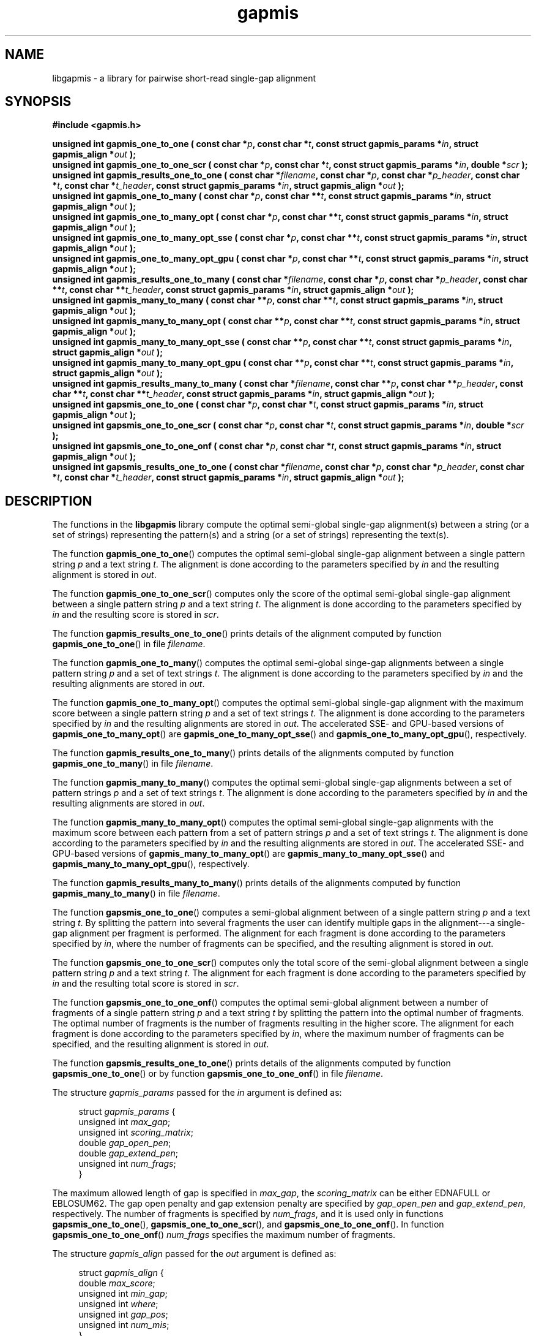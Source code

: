 .TH gapmis 3 "15 Oct 2012" "libgapmis 0.0.9" "libgapmis manual"
.SH NAME
libgapmis - a library for pairwise short-read single-gap alignment
.SH SYNOPSIS
.nf
.B #include <gapmis.h>
.sp
.BI "unsigned int gapmis_one_to_one ( const char *" p ", const char *" t ", const struct gapmis_params *" in ", struct gapmis_align *" out " );"
.br
.BI "unsigned int gapmis_one_to_one_scr ( const char *" p ", const char *" t ", const struct gapmis_params *" in ", double *" scr " );"
.br
.BI "unsigned int gapmis_results_one_to_one ( const char *" filename ", const char *" p ", const char *" p_header ", const char *" t ", const char *" t_header ", const struct gapmis_params *" in ", struct gapmis_align *" out " );"
.br
.BI "unsigned int gapmis_one_to_many ( const char *" p ", const char **" t ", const struct gapmis_params *" in ", struct gapmis_align *" out " );"
.br
.BI "unsigned int gapmis_one_to_many_opt ( const char *" p ", const char **" t ", const struct gapmis_params *" in ", struct gapmis_align *" out " );"
.br
.BI "unsigned int gapmis_one_to_many_opt_sse ( const char *" p ", const char **" t ", const struct gapmis_params *" in ", struct gapmis_align *" out " );"
.br
.BI "unsigned int gapmis_one_to_many_opt_gpu ( const char *" p ", const char **" t ", const struct gapmis_params *" in ", struct gapmis_align *" out " );"
.br
.BI "unsigned int gapmis_results_one_to_many ( const char *" filename ", const char *" p ", const char *" p_header ", const char **" t ", const char **" t_header ", const struct gapmis_params *" in ", struct gapmis_align *" out " );"
.br
.BI "unsigned int gapmis_many_to_many ( const char **" p ", const char **" t ", const struct gapmis_params *" in ", struct gapmis_align *" out " );"
.br
.BI "unsigned int gapmis_many_to_many_opt ( const char **" p ", const char **" t ", const struct gapmis_params *" in ", struct gapmis_align *" out " );"
.br
.BI "unsigned int gapmis_many_to_many_opt_sse ( const char **" p ", const char **" t ", const struct gapmis_params *" in ", struct gapmis_align *" out " );"
.br
.BI "unsigned int gapmis_many_to_many_opt_gpu ( const char **" p ", const char **" t ", const struct gapmis_params *" in ", struct gapmis_align *" out " );"
.br
.BI "unsigned int gapmis_results_many_to_many ( const char *" filename ", const char **" p ", const char **" p_header ", const char **" t ", const char **" t_header ", const struct gapmis_params *" in ", struct gapmis_align *" out " );"
.br
.BI "unsigned int gapsmis_one_to_one ( const char *" p ", const char *" t ", const struct gapmis_params *" in ", struct gapmis_align *" out " );"
.br
.BI "unsigned int gapsmis_one_to_one_scr ( const char *" p ", const char *" t ", const struct gapmis_params *" in ", double *" scr " );"
.br
.BI "unsigned int gapsmis_one_to_one_onf ( const char *" p ", const char *" t ", const struct gapmis_params *" in ", struct gapmis_align *" out " );"
.br
.BI "unsigned int gapsmis_results_one_to_one ( const char *" filename ", const char *" p ", const char *" p_header ", const char *" t ", const char *" t_header ", const struct gapmis_params *" in ", struct gapmis_align *" out " );"
.sp
.fi
.SH DESCRIPTION
The functions in the
.BR libgapmis
library compute the optimal semi-global single-gap alignment(s) between a string (or a set of 
strings) representing the pattern(s) and a string (or a set of 
strings) representing the text(s). 
.PP
The function \fBgapmis_one_to_one\fP() computes the optimal semi-global single-gap alignment
between a single pattern string \fIp\fP and a text string \fIt\fP. The
alignment is done according to the parameters specified by \fIin\fP and
the resulting alignment is stored in \fIout\fP.
.PP
The function \fBgapmis_one_to_one_scr\fP() computes only the score of the optimal semi-global single-gap alignment
between a single pattern string \fIp\fP and a text string \fIt\fP. The
alignment is done according to the parameters specified by \fIin\fP and
the resulting score is stored in \fIscr\fP.
.PP
The function \fBgapmis_results_one_to_one\fP() prints details of the alignment computed by function \fBgapmis_one_to_one\fP() in file \fIfilename\fP.
.PP
The function \fBgapmis_one_to_many\fP() computes the optimal semi-global singe-gap alignments
between a single pattern string \fIp\fP and a set of text strings \fIt\fP. The
alignment is done according to the parameters specified by \fIin\fP and
the resulting alignments are stored in \fIout\fP.
.PP
The function \fBgapmis_one_to_many_opt\fP() computes the optimal semi-global single-gap alignment with the maximum score
between a single pattern string \fIp\fP and a set of text strings \fIt\fP. The
alignment is done according to the parameters specified by \fIin\fP and
the resulting alignments are stored in \fIout\fP. The accelerated SSE- and GPU-based versions
of \fBgapmis_one_to_many_opt\fP() are \fBgapmis_one_to_many_opt_sse\fP() 
and \fBgapmis_one_to_many_opt_gpu\fP(), respectively.
.PP
The function \fBgapmis_results_one_to_many\fP() prints details of the alignments computed by function \fBgapmis_one_to_many\fP() in file \fIfilename\fP.
.PP
The function \fBgapmis_many_to_many\fP() computes the optimal semi-global single-gap alignments
between a set of pattern strings \fIp\fP and a set of text strings \fIt\fP. The
alignment is done according to the parameters specified by \fIin\fP and
the resulting alignments are stored in \fIout\fP.
.PP
The function \fBgapmis_many_to_many_opt\fP() computes the optimal semi-global single-gap alignments with the maximum score
between each pattern from a set of pattern strings \fIp\fP and a set of text strings \fIt\fP. The
alignment is done according to the parameters specified by \fIin\fP and
the resulting alignments are stored in \fIout\fP. The accelerated SSE- and GPU-based versions
of \fBgapmis_many_to_many_opt\fP() are \fBgapmis_many_to_many_opt_sse\fP() 
and \fBgapmis_many_to_many_opt_gpu\fP(), respectively.
.PP
The function \fBgapmis_results_many_to_many\fP() prints details of the alignments computed by function \fBgapmis_many_to_many\fP() in file \fIfilename\fP.
.PP
The function \fBgapsmis_one_to_one\fP() computes a semi-global alignment
between of a single pattern string \fIp\fP and a text string \fIt\fP. 
By splitting the pattern into several fragments the user can identify multiple gaps in the alignment---a single-gap alignment per fragment is performed.
The alignment for each fragment is done according to the parameters specified by \fIin\fP, where the number of fragments can be specified, and
the resulting alignment is stored in \fIout\fP.
.PP
The function \fBgapsmis_one_to_one_scr\fP() computes only the total score of the semi-global alignment
between a single pattern string \fIp\fP and a text string \fIt\fP.
The alignment for each fragment is done according to the parameters specified by \fIin\fP and
the resulting total score is stored in \fIscr\fP.
.PP
The function \fBgapsmis_one_to_one_onf\fP() computes the optimal semi-global alignment
between a number of fragments of a single pattern string \fIp\fP and a text string \fIt\fP by splitting the pattern into the optimal number
of fragments. The optimal number of fragments is the number of fragments resulting in the higher score.
The alignment for each fragment is done according to the parameters specified by \fIin\fP, where the maximum number of fragments can be specified, and
the resulting alignment is stored in \fIout\fP.
.PP
The function \fBgapsmis_results_one_to_one\fP() prints details of the alignments computed by function \fBgapsmis_one_to_one\fP() or by function \fBgapsmis_one_to_one_onf\fP() in file \fIfilename\fP.
.PP
The structure \fIgapmis_params\fP passed for the \fIin\fP argument is defined as:
.in +4n
.nf

struct \fIgapmis_params\fP {
    unsigned int  \fImax_gap\fP;
    unsigned int  \fIscoring_matrix\fP;
    double        \fIgap_open_pen\fP;
    double        \fIgap_extend_pen\fP;
    unsigned int  \fInum_frags\fP;
}

.fi
.in
The maximum allowed length of gap is specified in \fImax_gap\fP, the 
\fIscoring_matrix\fP can be either EDNAFULL or EBLOSUM62. The gap open
penalty and gap extension penalty are specified by \fIgap_open_pen\fP
and \fIgap_extend_pen\fP, respectively. The number of fragments is
specified by \fInum_frags\fP, and it is used only in functions \fBgapsmis_one_to_one\fP(),
\fBgapsmis_one_to_one_scr\fP(), and \fBgapsmis_one_to_one_onf\fP(). In function
\fBgapsmis_one_to_one_onf\fP() \fInum_frags\fP specifies the maximum number
of fragments.
.PP
The structure \fIgapmis_align\fP passed for the \fIout\fP argument is defined as:
.in +4n
.nf

struct \fIgapmis_align\fP {
    double        \fImax_score\fP;
    unsigned int  \fImin_gap\fP;
    unsigned int  \fIwhere\fP;
    unsigned int  \fIgap_pos\fP;
    unsigned int  \fInum_mis\fP;
}

.fi
.in
The computed optimal alignment consists of the maximum score \fImax_score\fP, 
the length of the gap \fImin_gap\fP, the location of the gap \fIwhere\fP
(0 if the gap occurs in the pattern, 1 if it occurs in the text),
the starting position of the gap \fIgap_pos\fP, and the number of detected
mismatches \fInum_mis\fP. In the case of single-gap alignment per fragment, 
an array \fIout\fP of \fIgapmis_align\fP structs is returned, each containing 
the starting position of the gap \fIgap_pos\fP and the number of detected 
mismatches \fInum_mis\fP relatively to the respective fragment.
